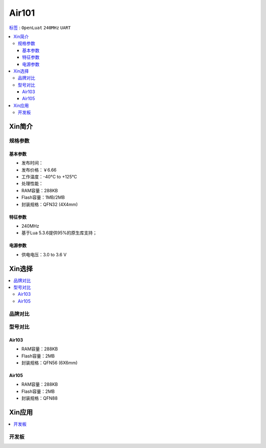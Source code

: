 
.. _air101:

Air101
===============

`标签 <https://github.com/SoCXin/Air101>`_ : ``OpenLuat`` ``240MHz`` ``UART``

.. contents::
    :local:

Xin简介
-----------

规格参数
~~~~~~~~~~~


基本参数
^^^^^^^^^^^

* 发布时间：
* 发布价格：￥6.66
* 工作温度：-40°C to +125°C
* 处理性能：
* RAM容量：288KB
* Flash容量：1MB/2MB
* 封装规格：QFN32 (4X4mm)


特征参数
^^^^^^^^^^^

* 240MHz
* 基于Lua 5.3.6提供95%的原生库支持；

电源参数
^^^^^^^^^^^

* 供电电压：3.0 to 3.6 V

Xin选择
-----------

.. contents::
    :local:

品牌对比
~~~~~~~~~


型号对比
~~~~~~~~~

.. _air103:

Air103
^^^^^^^^^^^^


* RAM容量：288KB
* Flash容量：2MB
* 封装规格：QFN56 (6X6mm)

.. image:: ./images/B_Air103.png
    :target: https://item.taobao.com/item.htm?spm=a230r.1.14.19.6fa22e49dS8gPj&id=661796285257&ns=1&abbucket=13#detail

.. _air105:

Air105
^^^^^^^^^^^^

* RAM容量：288KB
* Flash容量：2MB
* 封装规格：QFN88


Xin应用
-----------

.. contents::
    :local:

开发板
~~~~~~~~~~

.. image:: ./images/B_Air101.png
    :target: https://doc.openluat.com/article/3508
